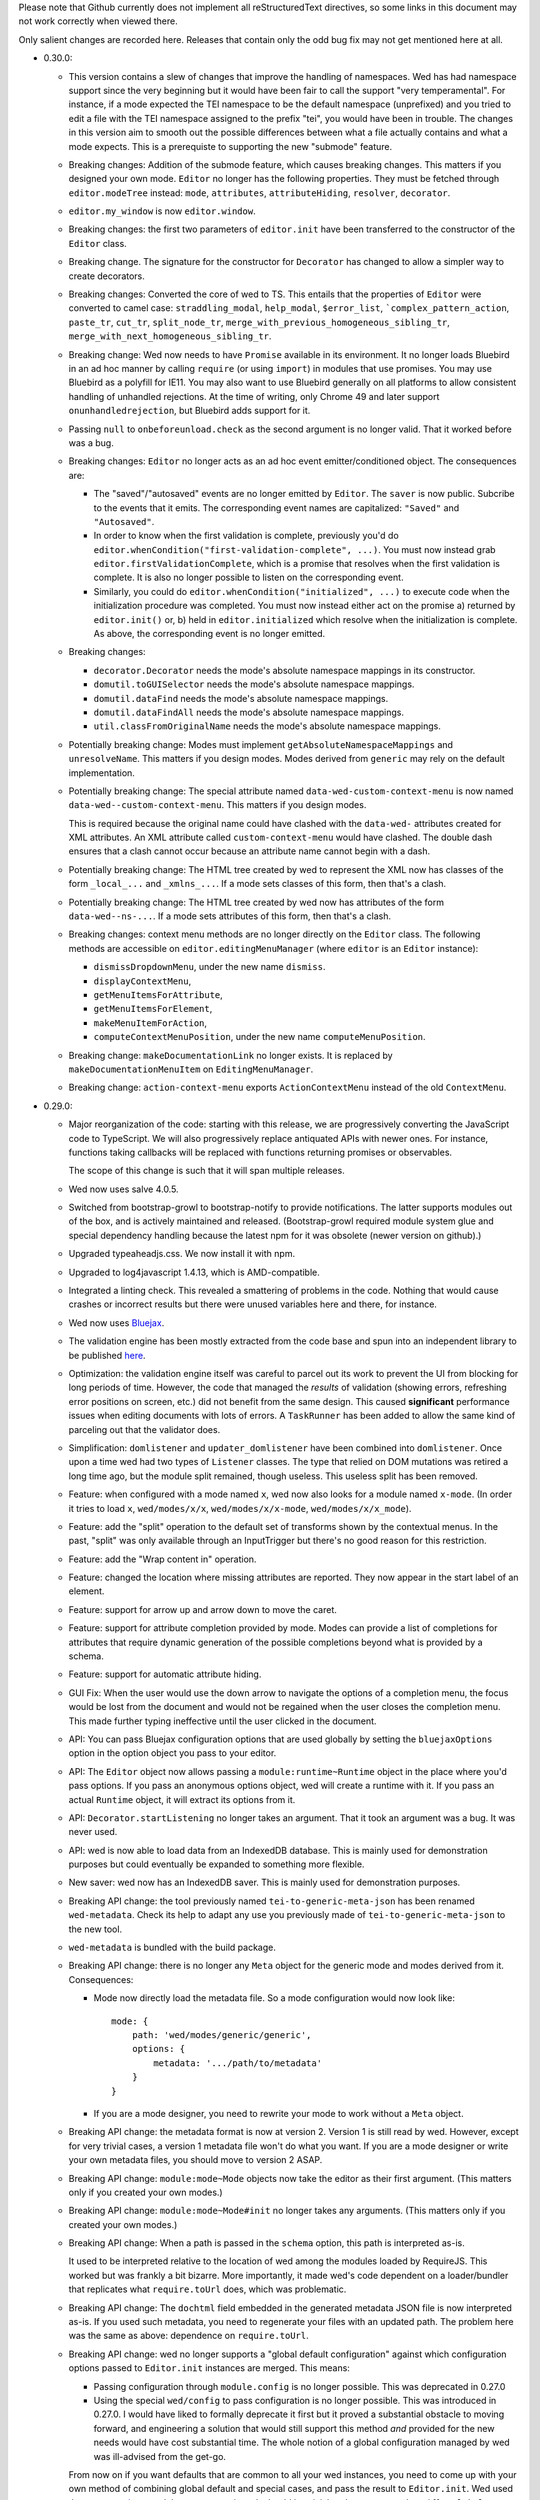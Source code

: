 Please note that Github currently does not implement all
reStructuredText directives, so some links in this document may not
work correctly when viewed there.

Only salient changes are recorded here. Releases that contain only the
odd bug fix may not get mentioned here at all.

* 0.30.0:

  - This version contains a slew of changes that improve the handling of
    namespaces. Wed has had namespace support since the very beginning but it
    would have been fair to call the support "very temperamental". For instance,
    if a mode expected the TEI namespace to be the default namespace
    (unprefixed) and you tried to edit a file with the TEI namespace assigned to
    the prefix "tei", you would have been in trouble. The changes in this
    version aim to smooth out the possible differences between what a file
    actually contains and what a mode expects. This is a prerequiste to
    supporting the new "submode" feature.

  - Breaking changes: Addition of the submode feature, which causes breaking
    changes. This matters if you designed your own mode. ``Editor`` no longer
    has the following properties. They must be fetched through
    ``editor.modeTree`` instead: ``mode``, ``attributes``, ``attributeHiding``,
    ``resolver``, ``decorator``.

  - ``editor.my_window`` is now ``editor.window``.

  - Breaking changes: the first two parameters of ``editor.init`` have been
    transferred to the constructor of the ``Editor`` class.

  - Breaking change. The signature for the constructor for ``Decorator`` has
    changed to allow a simpler way to create decorators.

  - Breaking changes: Converted the core of wed to TS. This entails that the
    properties of ``Editor`` were converted to camel case: ``straddling_modal``,
    ``help_modal``, ``$error_list``, ```complex_pattern_action``, ``paste_tr``,
    ``cut_tr``, ``split_node_tr``,
    ``merge_with_previous_homogeneous_sibling_tr``,
    ``merge_with_next_homogeneous_sibling_tr``.

  - Breaking change: Wed now needs to have ``Promise`` available in its
    environment. It no longer loads Bluebird in an ad hoc manner by calling
    ``require`` (or using ``import``) in modules that use promises. You may use
    Bluebird as a polyfill for IE11. You may also want to use Bluebird generally
    on all platforms to allow consistent handling of unhandled rejections. At
    the time of writing, only Chrome 49 and later support
    ``onunhandledrejection``, but Bluebird adds support for it.

  - Passing ``null`` to ``onbeforeunload.check`` as the second argument is no
    longer valid. That it worked before was a bug.

  - Breaking changes: ``Editor`` no longer acts as an ad hoc event
    emitter/conditioned object. The consequences are:

    + The "saved"/"autosaved" events are no longer emitted by ``Editor``. The
      ``saver`` is now public. Subcribe to the events that it emits. The
      corresponding event names are capitalized: ``"Saved"`` and
      ``"Autosaved"``.

    + In order to know when the first validation is complete, previously you'd
      do ``editor.whenCondition("first-validation-complete", ...)``. You must
      now instead grab ``editor.firstValidationComplete``, which is a promise
      that resolves when the first validation is complete. It is also no longer
      possible to listen on the corresponding event.

    + Similarly, you could do ``editor.whenCondition("initialized", ...)`` to
      execute code when the initialization procedure was completed. You must now
      instead either act on the promise a) returned by ``editor.init()`` or, b)
      held in ``editor.initialized`` which resolve when the initialization is
      complete. As above, the corresponding event is no longer emitted.

  - Breaking changes:

    + ``decorator.Decorator`` needs the mode's absolute namespace mappings in
      its constructor.

    + ``domutil.toGUISelector`` needs the mode's absolute namespace mappings.

    + ``domutil.dataFind`` needs the mode's absolute namespace mappings.

    + ``domutil.dataFindAll`` needs the mode's absolute namespace mappings.

    + ``util.classFromOriginalName`` needs the mode's absolute namespace
      mappings.

  - Potentially breaking change: Modes must implement
    ``getAbsoluteNamespaceMappings`` and ``unresolveName``. This matters if you
    design modes. Modes derived from ``generic`` may rely on the default
    implementation.

  - Potentially breaking change: The special attribute named
    ``data-wed-custom-context-menu`` is now named
    ``data-wed--custom-context-menu``. This matters if you design modes.

    This is required because the original name could have clashed with the
    ``data-wed-`` attributes created for XML attributes. An XML attribute called
    ``custom-context-menu`` would have clashed. The double dash ensures that a
    clash cannot occur because an attribute name cannot begin with a dash.

  - Potentially breaking change: The HTML tree created by wed to represent the
    XML now has classes of the form ``_local_...`` and ``_xmlns_...``. If a mode
    sets classes of this form, then that's a clash.

  - Potentially breaking change: The HTML tree created by wed now has attributes
    of the form ``data-wed--ns-...``. If a mode sets attributes of this form,
    then that's a clash.

  - Breaking changes: context menu methods are no longer directly on the
    ``Editor`` class. The following methods are accessible on
    ``editor.editingMenuManager`` (where ``editor`` is an ``Editor`` instance):

    + ``dismissDropdownMenu``, under the new name ``dismiss``.

    + ``displayContextMenu``,

    + ``getMenuItemsForAttribute``,

    + ``getMenuItemsForElement``,

    + ``makeMenuItemForAction``,

    + ``computeContextMenuPosition``, under the new name
      ``computeMenuPosition``.

  - Breaking change: ``makeDocumentationLink`` no longer exists. It is replaced
    by ``makeDocumentationMenuItem`` on ``EditingMenuManager``.

  - Breaking change: ``action-context-menu`` exports ``ActionContextMenu``
    instead of the old ``ContextMenu``.

* 0.29.0:

  - Major reorganization of the code: starting with this release, we are
    progressively converting the JavaScript code to TypeScript. We will also
    progressively replace antiquated APIs with newer ones. For instance,
    functions taking callbacks will be replaced with functions returning
    promises or observables.

    The scope of this change is such that it will span multiple releases.

  - Wed now uses salve 4.0.5.

  - Switched from bootstrap-growl to bootstrap-notify to provide
    notifications. The latter supports modules out of the box, and is
    actively maintained and released. (Bootstrap-growl required module
    system glue and special dependency handling because the latest npm
    for it was obsolete (newer version on github).)

  - Upgraded typeaheadjs.css. We now install it with npm.

  - Upgraded to log4javascript 1.4.13, which is AMD-compatible.

  - Integrated a linting check. This revealed a smattering of problems
    in the code. Nothing that would cause crashes or incorrect results
    but there were unused variables here and there, for instance.

  - Wed now uses `Bluejax <https://github.com/lddubeau/bluejax>`_.

  - The validation engine has been mostly extracted from the code base and spun
    into an independent library to be published `here
    <https://github.com/mangalam-research/salve-dom/>`_.

  - Optimization: the validation engine itself was careful to parcel out its
    work to prevent the UI from blocking for long periods of time. However, the
    code that managed the *results* of validation (showing errors, refreshing
    error positions on screen, etc.) did not benefit from the same design. This
    caused **significant** performance issues when editing documents with lots
    of errors. A ``TaskRunner`` has been added to allow the same kind of
    parceling out that the validator does.

  - Simplification: ``domlistener`` and ``updater_domlistener`` have been
    combined into ``domlistener``. Once upon a time wed had two types of
    ``Listener`` classes. The type that relied on DOM mutations was retired a
    long time ago, but the module split remained, though useless. This useless
    split has been removed.

  - Feature: when configured with a mode named ``x``, wed now also looks for a
    module named ``x-mode``. (In order it tries to load ``x``,
    ``wed/modes/x/x``, ``wed/modes/x/x-mode``, ``wed/modes/x/x_mode``).

  - Feature: add the "split" operation to the default set of transforms shown by
    the contextual menus. In the past, "split" was only available through an
    InputTrigger but there's no good reason for this restriction.

  - Feature: add the "Wrap content in" operation.

  - Feature: changed the location where missing attributes are reported. They
    now appear in the start label of an element.

  - Feature: support for arrow up and arrow down to move the caret.

  - Feature: support for attribute completion provided by mode. Modes can
    provide a list of completions for attributes that require dynamic generation
    of the possible completions beyond what is provided by a schema.

  - Feature: support for automatic attribute hiding.

  - GUI Fix: When the user would use the down arrow to navigate the options of a
    completion menu, the focus would be lost from the document and would not be
    regained when the user closes the completion menu. This made further typing
    ineffective until the user clicked in the document.

  - API: You can pass Bluejax configuration options that are used globally by
    setting the ``bluejaxOptions`` option in the option object you pass to your
    editor.

  - API: The ``Editor`` object now allows passing a ``module:runtime~Runtime``
    object in the place where you'd pass options. If you pass an anonymous
    options object, wed will create a runtime with it. If you pass an actual
    ``Runtime`` object, it will extract its options from it.

  - API: ``Decorator.startListening`` no longer takes an
    argument. That it took an argument was a bug. It was never used.

  - API: wed is now able to load data from an IndexedDB database. This is mainly
    used for demonstration purposes but could eventually be expanded to
    something more flexible.

  - New saver: wed now has an IndexedDB saver. This is mainly used for
    demonstration purposes.

  - Breaking API change: the tool previously named ``tei-to-generic-meta-json``
    has been renamed ``wed-metadata``. Check its help to adapt any use you
    previously made of ``tei-to-generic-meta-json`` to the new tool.

  - ``wed-metadata`` is bundled with the build package.

  - Breaking API change: there is no longer any ``Meta`` object for the generic
    mode and modes derived from it. Consequences:

    + Mode now directly load the metadata file. So a mode configuration would
      now look like::

         mode: {
             path: 'wed/modes/generic/generic',
             options: {
                 metadata: '.../path/to/metadata'
             }
         }

    + If you are a mode designer, you need to rewrite your mode to work
      without a ``Meta`` object.

  - Breaking API change: the metadata format is now at version 2. Version 1 is
    still read by wed. However, except for very trivial cases, a version 1
    metadata file won't do what you want. If you are a mode designer or write
    your own metadata files, you should move to version 2 ASAP.

  - Breaking API change: ``module:mode~Mode`` objects now take the editor as
    their first argument. (This matters only if you created your own modes.)

  - Breaking API change: ``module:mode~Mode#init`` no longer takes any
    arguments. (This matters only if you created your own modes.)

  - Breaking API change: When a path is passed in the ``schema`` option,
    this path is interpreted as-is.

    It used to be interpreted relative to the location of wed among
    the modules loaded by RequireJS. This worked but was frankly a bit
    bizarre. More importantly, it made wed's code dependent on a
    loader/bundler that replicates what ``require.toUrl`` does, which
    was problematic.

  - Breaking API change: The ``dochtml`` field embedded in the generated
    metadata JSON file is now interpreted as-is. If you used such
    metadata, you need to regenerate your files with an updated
    path. The problem here was the same as above: dependence on
    ``require.toUrl``.

  - Breaking API change: wed no longer supports a "global default
    configuration" against which configuration options passed to
    ``Editor.init`` instances are merged. This means:

    + Passing configuration through ``module.config`` is no longer
      possible. This was deprecated in 0.27.0

    + Using the special ``wed/config`` to pass configuration is no
      longer possible. This was introduced in 0.27.0. I would have
      liked to formally deprecate it first but it proved a substantial
      obstacle to moving forward, and engineering a solution that
      would still support this method *and* provided for the new needs
      would have cost substantial time. The whole notion of a global
      configuration managed by wed was ill-advised from the get-go.

    From now on if you want defaults that are common to all your wed
    instances, you need to come up with your own method of combining
    global default and special cases, and pass the result to
    ``Editor.init``. Wed used the `merge-options
    <https://github.com/schnittstabil/merge-options>`_ module to merge
    options. It should be trivial to do a ``mergeOptions({}, globals,
    specifics)`` and pass the result to ``Editor.init``. It would
    replicate what wed did internally.

  - Potentially Breaking API change: ``domutil.linkTrees`` and
    ``domutil.unlinkTree`` no longer accept arguments that are not Elements. The
    operations don't make sense for non-Elements. (This is "potentially
    breaking" because in most cases this should be used only by wed internally.)

  - Breaking API change: the ``domutil.nextCaretPosition`` and
    ``domutil.prevCaretPosition`` functions now have their arguments all
    mandatory. Wed itself never called them without all arguments, and
    maintaining the versions with optional arguments was not straightforward,
    actually. It makes good sense to always require a container. And the default
    of ``noText`` being ``true`` was rather arbitrary.

  - Breaking API change: ``TreeUpdater`` and derived classes (like
    ``GUIUpdater``) now use the Rxjs observer system to emit events rather than
    using the local homegrown mixin. So you have to subscribe to ``events``
    rather than use ``addEventListener``, etc.

  - Breaking API change: the class ``ModeValidator`` is gone and replaced with
    an interface in ``wed/validator``.

  - Breaking API change: the ``getValidator`` method of ``Mode`` now returns
    ``undefined`` when there is no validator to be gotten.

  - Breaking API change: ``mode.Mode`` is now ``mode.BaseMode``.

  - Breaking API change: ``BaseMode``'s (formerly ``Mode``) ``init`` method must
    return a promise that resolves when the mode is ready.

    Concomitant with this change, the ``pubsub`` module has been removed and wed
    no longer uses PubsubJS.

  - Breaking API change: ``Listener.addHandler`` no longer takes an array of
    events as its first argument. This was a historical artifact that no longer
    had any value.

  - Breaking API change: ``saver.Saver`` has been revamped. This does not matter
    unless you produced your own savers or tried to hook unto a saver's
    events. Salient changes:

     + Saver methods that took callbacks now return promises.

     + ``Saver`` emits events on observables rather than use
       ``simple_event_emitter``.

     + ``Saver`` now has a promise that resolves when initialized instead of
       using ``conditioned``.

     + Event names are all capitalized.

     + Internals are now without leading underscore and are in camelCase.

  - Potentially Breaking API change: ``DLoc.makeRange`` returns ``undefined`` if
    either location is invalid. (This is "potentially" breaking because there's
    not much you could have done with a range created from invalid locations.)

  - Breaking API change: ``makeDLoc`` is now accessible only through the
    ``DLoc`` class.

  - Fix: the ``domutil.makePlaceholder`` function used to treat its argument as
    HTML, it now treats it as text.

  - Fix: ``Action`` and ``Transformation`` are no longer implementing
    ``SimpleEventEmitter``. This was actually a leftover from a very early
    experiment, and none of the functionalities of ``SimpleEventEmitter`` were
    ever used on ``Action`` and ``Transformation`` objects.

  - Fix: caret movement off the visible region of a document scrolls the editing
    pane to keep the caret visible. This used to work fine but a change made a
    long time ago broke it. There was no test for it so it was missed. It is now
    fixed.

  - The ``ignore_module_config`` option is no longer useful, due to
    the preceding change.

  - The ``.xsl`` files have been moved out of the JavaScript codebase
    and into the ``misc`` directory.

  - Module name changes: underscore to dash in ``key_constants``,
    ``context_menu``, ``completion_menu``, ``action_context_menu``,
    ``generic_decorator``, ``input_trigger_factory``, ``generic_tr``.

  - Variable name changes:

    + ``Action`` class:

       * To camelCase: ``needs_input``, ``_abbreviated_desc``, ``bound_handler``,
         ``bound_terminal_handler``.

       * Loss of underscore: ``_editor``, ``_desc``, ``_abbreviated_desc``,
         ``_icon``.

    + ``Transform`` class:

        * To camelCase: ``needs_input``, ``node_type``, ``abbreviated_desc``,
          ``icon_html``.

        * ``type`` was renamed to ``transformationType`` to avoid the keyword.

    + ``TreeUpdater`` class (and derived classes like ``GUIUpdater``):

        * To camelCase, event fields ``old_value``, ``former_parent``,
          ``new_value``.

    + ``BaseMode`` (formerly known as ``Mode``):

        * To camelCase: ``_wed_options``.

        * Loss of leading underscore: ``_editor``, ``_options``,
          ``_wed_options``.

    + ``ContextMenu``:

        * Loss of leading underscore: ``_menu``, ``_$menu``, ``_dismissed``,
          ``_backdrop``, ``_dropdown``, ``_render``.

    + ``Decorator``:

        * To camelCase: ``_gui_updater``.

        * Loss of leading underscore: ``_editor``, ``_domlistener``,
          ``_gui_updater``.

    + ``GenericDecorator``:

        * Loss of leading underscore: ``_options``, ``_mode``.

    + ``Mode`` in (``generic``):

        * To camelCase: ``_tag_tr``.

        * Loss of leading underscore: ``_tag_tr``, ``_resolver``.

    + ``LabelManager``:

        * Loss of leading underscore: ``_labelIndex``.

  - Breaking API change: Complete revamp of caret management. All caret methods
    are now available through ``.caretManager`` on the ``Editor`` object. Some
    highlights of how the public API changed:

    + ``.setCaret()`` is the single method by which to set new caret values whether
      they be GUI or data carets.

    + ``.getSelectionRange()`` no longer exists. Use ``.range``.

    + ``.getDataSelectionRange()`` no longer exists. Use
      ``.caretManager.sel.asDataCarets()`` and create a range from the pair if you
      need to.

    + ``.setSelectionRange()`` no longer exists. Use ``.setRange()``.

    + ``.getGUICaret()`` no longer exists. Use ``.caret`` to get a raw caret or
      ``.getNormalizedCaret()`` to get a normalized caret.

    + All methods pertaining to movement no longer have a direction in their
      name but take an argument to specify the direction. (e.g. ``.moveRight``
      is now ``.move("right")``).

* 0.28.0:

  - Wed now uses salve 3.0.0.

  - Wed no longer puts its ``data_root`` in a document fragment. The
    ``data_root`` is now the XML document itself. This caused issues
    with ``ownerDocument``, and being unable to use CSS selectors to
    match elements.

  - Wed no longer tries to set a custom message for the ``onbeforeunload``
    handler. It worked only on Chrome but Chrome has ceased to support
    the custom message.

  - Upgrade to Rangy 1.3.0. The alpha of 1.3 that we were using is no
    longer downloadable, and the stable release is accessible through
    NPM. So it is time to upgrade. Note that wed no longer loads
    rangy-selectionsaverestore implicitly so code that depended to
    this behavior will have to load that module explicitly.

  - Wed now counts on ``String.prototype.repeat`` being available. So
    it includes a polyfill for it.

  - API: ``wed/refman`` has been renamed ``wed/labelman`` because it
    was really a label manager more than a reference manager. It is
    also better documented and has acquired a concerete implementation
    in the form of ``AlphabeticLabelManager``.

* 0.27.0:

  - Fatal errors and recovery: previous versions of wed would
    automatically install window-wide error handler that would trap
    all unhandled exceptions. This had a few undesirable
    side-effects. For one thing it would hinder integrating wed into
    applications and pages that have their own error handling. **Wed
    no longers install a global error handler.** An application using
    wed should install its own global handler (for instance
    `last-resort <https://github.com/lddubeau/last-resort>`_) and have
    it call the handler exported by the ``wed/onerror`` module.

    Consequently, wed configuration option ``suppress_old_onerror`` no
    longer has any effect.

  - Wed works around a bug with tooltips and popovers in Bootstrap
    3.3.7 whereby destroying a tooltip or popover more than once would
    cause a crash. (See https://github.com/twbs/bootstrap/issues/20511).

  - Wed now supports passing configuration through a module named
    ``wed/config`` rather than through RequireJS' configuration. See
    the documentation for details as to how to upgrade to the new
    method.

  - Deprecation: Passing configuration to wed through RequireJS'
    configuration is deprecated and support for it will be removed
    eventually. This way of passing configuration is not supported by
    other loaders.

  - When getting a data node from a ``_phantom_wrap`` element, the
    caret coversion logic now moves into the ``_phantom_wrap`` to find
    the real element. This is not considered a caret approximation.

  - The DOM element which wraps the title of a modal dialog created
    through wed nows bears the ``modal-title`` class name. This allows
    isolating the modal title from the close button which is also
    included in the element that has the class ``modal-header``.

* 0.26.2:

  - In Chrome 50, the values returned by Region.getBoundingClientRect
    changed in cases where the range covered a line-breaking space in
    such a way that it cause wed to be unable to find where to put the
    caret when clicking on multi-line elements. The code was changed
    to handle to the issue. Unclear whether there was actually a bug
    in wed or whether the change in Chrome 50 is a bug.

  - Removed old code that was meant to support Chrome 31 and Chrome 37.

* 0.26.1:

  - This release consists mostly of fixes to issues on IE11, and a few
    performance improvements that benefit IE11, but also other
    platforms.

  - Added a polyfill for ``Element.prototype.closest``.

  - Bug fix: There was an inconsistency between IE11 and other
    browsers in the way deletion of attributes was handled. When an
    attribute is deleted, the caret is put in the "next"
    attribute. IE11 disagreed with other browsers as to which
    attribute was next in the data tree. This has been fixed by
    relying on the GUI tree.

  - Bug fix: The firstElementChild_etc.js polyfill mixed tests and
    patches for two different DOM interfaces. The way it used to
    perform its test was unreliable, with the end result that it could
    yield errors on IE 11. The code has been fixed to handle the two
    DOM interfaces separately, even though they are handled by a
    single file.

  - Bug fix: the kitchen sink lacked a polyfill, which could have
    caused it to fail when loaded in IE.

  - Internal: validation status reporting revamped for performance and
    internal consistency.

  - Internal: validation error processing now batches errors for
    display rather than display them immediately when each error is
    reported by the validator. This helps with performance.

  - Internal: the unit tests now load the polyfills so that they can be
    run on all platforms.

* 0.26:

  - Bugfix: Fixed a bug in the code that merge sibling elements. In
    particular, this bug would get triggered when an input trigger
    created with ``makeSplitMergeInputTrigger`` would merge two
    elements where the preceding element ends with a text node and the
    next starts with a text node. The two text nodes would become
    adjacent, which caused validation to crash because salve does not
    accept two ``text`` events in succession. The merging code has
    been fixed so that if two text nodes become adjacent, they are
    merged into one node.

* 0.25:

  - Support for Firefox on all platforms has been temporarily
    suspended. In brief, the problem is that Selenium is no longer
    able to accurately simulate real user interaction with the
    browser. The problem is technical, but we do not have the
    resources to fix Selenium. Please read `the documentation
    <https://mangalam-research.github.io/wed/>`_ for the details of
    why it is so. (Sorry for the imprecise link. A more precise link
    from this file is not yet possible due to the way the
    documentation is generated.)

  - Support for IE 10 has ended because Microsoft no longer supports
    it. This version of wed will most likely run fine on IE 10 but
    future versions won't be tested with IE 10 and thus may not run
    properly.

  - Going foward: wed cannot be developed with Node.js earlier than
    version 4. Upgrading the development environment to 4 allows
    upgrading some of the development tools to their latest
    version. Supporting both Node 0.12 and Node 4 would be *doable*
    but won't happen unless someone is willing to spend time
    implementing it.

  - Wed now uses Gulp for building, rather than ``make``.

  - Wed now supports the use of schemas that allow multiple possible
    elements as the top element of a document. Previous versions did
    not, and required customizing schemas to narrow the possible top
    choices to just one element. Our go-to example was TEI which
    typically allows both ``TEI`` and ``teiCorpus`` as the top
    element. People using TEI would have had to specially take care to
    customize their schema to allow ony one of the two elements at the
    top. This is no longer necessary.

  - GUI: Wed now has a real help page accessible through the help
    dialog (``F1``).

  - API: Wed now uses the `merge-options
    <https://github.com/schnittstabil/merge-options>`_ module to merge
    configuration options. The upshot is that it is now possible to
    unset options that are set through RequireJS` ``module.config()``
    by passing ``undefined`` values to the ``init`` method of ``Editor``
    objects.

  - API/GUI: Wed now allow the creation of draggable and resizable
    windows. ``Editor.makeModal`` is now allowing an ``options``
    argument to specify whether the modals are draggable and
    resizable. Wed's stock modals are not usually resizable or
    draggable but modes may want to create such modals.

  - GUI: Attribute values are now shown in black on a white
    background. This emphasises the values relative to the rest of an
    element label and has for effect to distinguish a double quote
    appearing in a value from a double quote as attribute value
    delimiter.

  - Internal: Upgraded to lodash 4. Wed won't work with earlier releases.

  - Internal: Upgraded to salve 2.0.0.

  - Internal: Bug fix: An embarrassing mistake made it so that adding new
    attributes to an element never worked correctly, as the attriubte
    name was mangled. This has been fixed.

  - Internal: Bug fix: Clicking onto an attribute appearing after a
    namespace attribute would cause a spurious error to be
    reported. This has been fixed.

  - GUI: Bug fix: The march of progress made it so that Chrome is now
    better able to detect whether touch events are available. This, in
    turn, causes Bootstrap to assume it is on a mobile platform
    whenever touch events are available. This causes Bootstrap to add
    a backdrop to capture clicks outside dropdowns, which causes
    problems with our context menus. The problem has been fixed.

  - GUI: Bug fix: When a document is saved, the save status acquires a
    tooltip that indicates what kind of save happened most recently
    (autosave, manual save). A bug prevented the tooltip from being
    updated correctly. This has been fixed.

  - GUI: Bug fix: The default trigger for tooltips is a combination of
    ``focus`` and ``hover``. The earlier versions of Bootstrap had a
    bug that made it so that the combination did not work
    correctly. Wed was inadvertently depending on this bug. 3.3.5
    fixed the Bootstrap bug, which changed the behavior that wed was
    depending on and thus caused problems in wed. The issue has been
    fixed.


* 0.24.3:

  - GUI: Bug fix: If a validation error occurred at the very end of a
    document, wed would put the error marker outside the editing
    pane. Moreover, clicking on such marker would put the caret in a
    useless position. This has been fixed.

  - GUI: Bug fix: If a validation error occurred in an attribute but
    the attribute was not shown because the mode was set to hide all
    attributes or because the mode happened to hide just *this*
    attribute, it would result in a crash. This has been fixed.

  - GUI: Bug fix: If a validation error occurred in an inline element
    that spanned multiple lines, the error would appear in a bad
    position. This has been fixed.

  - GUI: Bug fix: When the label visibility level was reduced to 0,
    attributes would no longer be shown. However, error in attributes
    would still be shown in the list of errors. This resulted in being
    able to click on an attribute error and get the caret in the
    position of the attribute. Visually, it looked like the caret was
    inside the element even though the caret was in the
    attribute. This would result in confusion if the user tried to
    enter text while the caret was there. This has been fixed so that
    attributes error that point to invisible attributes are not linked
    to their attributes. A tooltip is set on the error to indicate
    what is going on.

  - Internal: Optimized Editor.toDataNode so that it uses ``$.data``
    whenever possible.

* 0.24.2:

  - 0.24.1 had a packaging mistake. This release fixes it.

* 0.24.1:

  - Internals: Implemented a caching system for
    ``validator.Validator`` so that repeated calls to those methods
    that use the internal method ``_getWalkerAt`` do not take so much
    time.

    Most documents edited with a mode that derives from the generic
    mode should see a performance increase. The larger the document,
    the bigger the performance increase. The performance increase also
    depends on how the mode calls the validator.

* 0.24:

  - API: ``mutation_domlistener`` is now gone. This was used early in
    the life of wed... then stopped being used... and became a bit
    derelict. There's no point in keeping it around.

  - API: ``domlistener`` now supports additional events:
    ``children-changing``, ``removing-element``,
    ``excluding-element``. The semantics of ``children-changed``,
    ``removed-element`` and ``exluded-element`` have changed. See the
    documentation on ``domlistener`` for details. (Note: internally
    wed still uses the ``children-changed``, ``removed-element`` and
    ``excluded-element`` events as before, even though they have
    changed semantics.)

  - API: ``dloc.DLoc`` is now checking the offset passed to it and
    raises an error if it is invalid.

  - API: ``dloc.DLoc`` has acquired:

    + A ``isValid`` method to check whether it points to a valid DOM
      location. A location that started valid may become invalid as the
      DOM is modified.

    + A ``normalizeOffset`` method to create an object with a valid
      offset from an object that is invalid.

  - API: ``getGUICaret`` now normalizes the caret if it is in an
    invalid position.

  - GUI: Bug fix: If a transformation caused the document to scroll it
    was possible to get into a state where refreshing the fake caret
    could cause a crash. This has been fixed.

  - GUI: Bug fix: If the user put the caret in text but moved the
    mouse pointer on a label a tooltip could be shown. Then if the
    user typed text, the tooltip would remain open and not be closable
    anymore. This has been fixed.

* 0.23:

  - API: displayTypeaheadPopup now takes a ``width`` parameter.

  - GUI: When the input element of a typeahead popup loses focus, it
    no longer closes the dropdown. This was not a bug in wed but an
    undesirable default behavior of Twitter Typeahead.

  - GUI: Adjusted some of the spaces in the typeahead suggestions.

  - GUI: bug fix: Clicking on a _gui element that contained a text
    node would cause an infinite loop. This has been fixed. Wed itself
    does not create elements that would have triggered the bug but
    some modes in other projects using wed do.

* 0.22.1:

  - GUI: bug fix: in Internet Explorer, the typeahead popup would be
    created without being active. Although this did not affect wed
    itself or the modes bundled with it, it did affect external modes
    that use the typeahead popup.

* 0.22.0:

  - API: Upgrade to salve 0.23.0, which means that wed now supports
    Relax NG's ``interleave`` and ``mixed`` elements.

  - GUI: Upgrade to Font Awesome 4.3.0.

  - GUI: The icon for an element's documentation is now
    fa-question-circle rather than fa-book.

  - GUI: Added support for creating typeahead popups based off of
    Twitter Typeahead. The modes bundled with wed do not make use of
    such typeaheads but custom modes may use them.

  - GUI: bug fix: some key combinations typed into placeholders
    (usually having Ctrl, Alt or Command set) would not be transmitted
    to the modes. This has been fixed.

  - GUI: bug fix: typing the ESCAPE key on IE would cause an escape
    character to be inserted in the document or would cause a crash
    (when typed while a label is selected). This has been fixed.

* 0.21.0:

  - GUI: Wed now filters out zero-width spaces from the input and converts
    non-breaking spaces to normal spaces.

  - GUI: When the user types the spacebar on the keyboard next to an
    already existing space, no new space is entered. Note that wed
    does not *generally* prevent the presence of multiple spaces next
    to one-another.

  - GUI: Upgrade to Bootstrap 3.3.2.

* 0.20.0:

  - The wed demo now has an option for storing files locally. This
    allows using wed without a server.

  - If the document is not in a modified state wed now turns off the
    prompt that would be otherwise displayed when the user tries to
    leave the page.

  - Fixed serialization bug: on IE, the top node would get
    an extra `xmlns` attribute.

* 0.19.1:

  - Fixed a major bug with serialization. There is a bug in the way
    Chrome serializes nodes that do not have a namespace set on
    them. This Chrome bug masked a bug in wed. Firefox serializes
    correctly and so wed's bug would manifest itself in Firefox but
    not Chrome.

  - API: ``transformation.makeElement``,
    ``transformation.wrapInElement``,
    ``transformation.wrapTextInElement`` and
    ``transformation.insertElement`` take an additional ``ns``
    parameter which is the URI of the namespace for the element to be
    created. Their ``name`` parameter must be the prefixed name of
    the element to create.

* 0.19.0:

  - API: Modes can now implement ``getValidator`` to return a validator to
    perform some ad-hoc checks that can't be performed with a schema-based
    validator.

* 0.18.1:

  - API: added the ``ignore_module_config`` option.

  - Fixed a bug that caused wed to crash when there is no saving url
    specified in the options.

* 0.18.0:

  - This version is a major reworking of wed. This is where old APIs
    are freely broken for the sake of better functionality.

  - GUI: Context menus now support filtering operations by kind of
    operation, by type of node modified and by text of the nodes
    involved.

  - wed now bundles with jQuery 2.1.1.

  - API: Wed now expects pure XML and saves pure XML rather than the
    HTML format that was previously used. Related changes:

    - ``xml-to-html`` and ``html-to-xml`` are no longer needed.

    - API: InputTrigger now takes an actual element name for selector
      rather than the class name required by the now obsolete method
      of storing data. So to get paragraph elements for instance you
      specify "p" rather than ".p".

  - API: ``jqutil`` is gone.

  - API: ``jqutil.toDataSelector`` is now ``domutil.toGUISelector``.

  - API: The other functions form ``jqutil`` are gone as they were no
    longer used.

  - API: ``domutil`` has acquired ``dataFind`` and ``dataFindAll``.

  - API: ``Mode.getContextualMenuItems`` has been removed. This was a
    function that was added very early on and that has since been
    subsumed by other methods, like ``Mode.getContextualActions``.

  - API: Removed ``TransformationRegistry``, which did not provide
    much.

  - API: Consequently, the generic mode no longer has a ``_tr`` field.

  - API: ``transformation.makeElement`` returns a ``Node`` rather than
    a ``jQuery`` object.

  - API: ``transformation.insertElement`` returns a ``Node`` rather
    than a ``jQuery`` object.

  - API: ``transformation.insertElement`` no longer takes a
    ``contents`` parameter.

  - API: ``transformation.wrapTextInElement'' returns a ``Node``
    rather than a ``jQuery`` object.

  - API: ``transformation.wrapInElement`` returns a ``Node`` rather
    than a ``jQuery`` object.

  - API: ``Decorator.addRemListElementHandler`` and
    ``Decorator.includeListHandler`` are gone.

  - API: ``Decorator.listDecorator`` now takes a ``Node`` rather than
    a ``jQuery``.

  - API: The handlers for all ``domlistener.Listener`` objects now
    receive DOM nodes rather than ``jQuery`` objects.

  - API: ``domlistener.Listener`` objects no longer accept jQuery
    selectors. They must be pure CSS now.

  - API: ``domutil.makePlaceholder`` returns a ``Node`` rather than a
    ``jQuery``.

  - API: ``mode.makePlaceholderFor`` returns a ``Node`` rather than a
    ``jQuery``.

  - API: The ``dloc`` API no longer accepts jQuery objects.

  - API: ``InputTrigger`` objects now expect CSS selectors rather than
    jQuery selectors.

  - API: ``InputTrigger`` event handlers take DOM ``Element`` objects
    rather than ``jQuery`` objects.

  - API: ``Editor.$sidebar`` is gone. It was never meant to be public.

  - API: Introduced the ``gui/icon`` module.

  - API: ``transformation.Transformation`` now has an additional ``type``
    parameter which indicates the type of transformation. **Code must
    be changed to take care of this.**

  - API: ``transformation.Transformation`` now computes an icon on the
    basis of the ``type`` parameter passed to it. So in many cases it
    is not necessary to give an icon.

  - API: ``Editor.computeContextMenuHeight`` was removed as it was
    unusued.

  - API: The data field named ``element_name`` that
    ``transformation.Transformation`` objects expect in the ``data``
    object passed to their handlers is now called ``name``. This field
    is now referenced in description strings as ``<name>`` rather than
    ``<element_name>``.

  - API: ``tree_updater.TreeUpdater``'s old ``deleteNode`` event is
    now named ``beforeDeleteNode``. There is a new ``deleteNode``
    event which is now emitted **after** the node is deleted.

* 0.17.2:

  - 0.17.1 actually introduced more problems on IE. Hopefully, this
    release fixes that.

* 0.17.1:

  - This release fixes a major bug that has been hiding in wed for
    multiple releases but was triggered only when running it on
    IE. The test suite, as extensive as it is, did not exercise wed in
    a way that revealed the bug. And the development team does not use
    IE for development. This allowed this major bug to remain hidden
    for that long.

* 0.17.0:

  - The internals were cleaned quite a bit which warrants a new minor
    version.

  - GUI: Typing when a selection is in effect replaces the selection.

  - API: made some functions that used to be public private:

    * setDOMSelectionRange

    * clearDOMSelection

    * getDOMSelectionRange

    * getDOMSelection

* 0.16.0:

  - Wed is now able to autosave at regular intervals.

  - GUI: Wed now has indicators on the screen showing whether a
    document has bee changed since the last save and showing its save
    status.

  - GUI: Wed now freezes editing if a save fails, be it a manual save
    or autosave. The editing remains frozen util a save works.

  - GUI: Hitting escape when a tooltip is displayed closes the tooltip.

  - GUI: Improved the caret movement logic to deal with cases where an
    element's editable content is wrapped by more than one element.

  - GUI: The navigation panel is not shown unless it is actually
    filled with something.

  - GUI: The GUI indicates which element the caret is in by setting
    the background of the element to a pale yellow color rather than
    using an underline.

  - API: Tooltips that appear in the editing pane now must be created
    using the ``tooltip`` method of the ``tooltip`` module. If they
    are not created this way, then they will not respond to the escape
    key and won't be closed.

  - API: Mode that want to fill the navigation panel must use
    ``Editor.setNavigationList``.

  - API: ``Editor`` no longer has a public field named
    ``$navigation_list``. (It is now private.)

  - API: Introduced ``_start_wrapper`` and ``_end_wrapper`` classes to
    mark the wrapping elements.

  - API: ``nodesAroundEditableContents`` now has a default
    implementation in the base ``Mode`` class. Modes that use
    ``_start_wrapper`` and ``_end_wrapper`` properly should not have
    to override it.

  - API: Added ``Editor.excludeFromBlur``. This is for modes that add
    things like toolbars or menu items that launch
    transformations. These DOM elements must be excluded from causing
    a blur, otherwise a) clicking these DOM elements will cause a
    transformation to occur without a caret being active (and wed will
    raise an exception), b) from the user's perspective, the caret
    appears to be lost.

  - API: The data field ``data-wed-custom-context-menu`` that is used
    to set custom menus must be set in the DOM and not just by using
    jQuery's ``data()`` method.

  - API: ``Editor`` gained a ``save`` method that allows modes to
    trigger manual saves.

  - API: The protocol for saving to a server now emits ``autosave``
    messages besides ``save``. These messages work the same as
    ``save`` messages.

  - API: The protocol for saving to a server now uses ``If-Match`` and
    ``ETag`` to prevent undetected updates from third parties.

  - API: The ``Editor``'s ``save`` option now accepts an ``autosave``
    sub-option to set the interval at which autosaves are invoked.

  - API: Modes that set background colors for their elements should
    use the variables and macros defined in the new ``wed-vars.less``
    file to have a gradient indicate which elements has the caret.

* 0.15.0:

  - GUI: In previous versions the context menu presented if a user
    brought it up using the keyboard while an element label was
    highlighted was different from the menu presented if the user
    brought it up on the same label using the mouse. This has been
    fixed.

  - GUI: Contextual menus that run are being cut off by window sides
    adjust their position to avoid being too small to be easily
    usable.

  - API: `context_menu.ContextMenu` no longer takes a maximum
    height. This height is computed automatically.

  - API: The ``autoinsert`` option now operates from the transformations
    registered with a mode rather than insert new element directly. In
    particular, if a given element could be inserted in more than one
    way, then autoinsert won't insert it. The user will have to select
    one of the methods of insertion.

  - API: ``Action`` and ``Transformation`` objects now take a
    ``needs_input`` parameter that indicates whether they need input
    from the user to perform their task. Objects which have this
    parameter set to ``true`` **cannot be used by the ``autoinsert``
    logic** to automatically insert elements as this would require
    input from the user but the ``autoinsert`` feature is meant to
    work only in unambiguous cases.

    For instance, if a mode is designed to present a modal dialog when
    the user wants to insert a bibliographical reference, then the
    transformation which inserts this reference must have
    ``needs_input`` set to ``true`` so that when such reference is
    *not* automatically inserted.

  - API: ``TreeUpdater`` has gained the ``removeNodeNF`` method which
    does not fail if the sole argument is ``null`` or
    ``undefined``. This allows calling the method in cases where there
    may be nothing to remove.

  - API: ``TreeUpdater`` has gained the ``mergeTextNodesNF`` method
    which does not fail if the sole argument is ``null`` or
    ``undefined``. This allows calling the method in cases where there
    may be nothing to merge.


* 0.14.0:

  - GUI: The generic mode now does auto-insertion of elements by
    default. It can be turned off with the new API option.

  - API: The generic mode now accepts the ``autoinsert`` option. See
    the ``generic.js`` file for details.

  - Fixed a few subtle bugs introduced by 0.13.0. These were not
    triggerable using the modes bundled with wed.

* 0.13.0:

  - GUI: hitting ``DELETE`` while on an element now deletes the whole
    element.

  - GUI: Changed the key mappings for OS X. Instead of using Ctrl, the
    mappings now use Command.

  - API: ``validator.Validator`` has gained the following methods:

    * ``getErrorsFor``

    * ``speculativelyValidateFragment``

  - Various bug fixes.

* 0.12.0:

  - Wed's test suite now passes in IE 10 and 11.

  - IE 9 is not unsupported but not supported either. See wed's
    documentation for dtails.

  - The versions of Bootstrap and Rangy that are included in the
    standalone build have been upgraded.

  - In the optimized build, lodash is now also optimized. This
    considerably reduces the number of file requests over the network.

  - The Selenium test suite has been optimized for speed. Test time is
    now one third of what it was!

  - A newer version of salve is now required to take advantage of
    its speed improvements.

  - Salve is included in wed's npm package.

  - Wed no longer loads Font Awesome's and Bootstrap's CSS files by
    itself. The application in which wed is used has the
    repsonsibility to add the necessary HTML to load these files.

    Having wed do it by itself was useful in early versions, for
    development purposes, but in the general case this causes more
    problems than it solves.

* 0.11.0:

  - Wed now has a notion of label level, which allows showing more or
    less labels. See `this
    <http://mangalam-research.github.io/wed/usage.html#label-visibility>`_

  - Wed is now able to show tooltips for start and end labels that
    mark the start and end of elements. To support this, modes must
    implement a ``shortDescriptionFor`` method that returns a string
    to be used for the tooltips.

  - Global API change. Most functions that used to take an Array as a
    caret position or general location now require ``DLoc`` objects or
    return ``DLoc`` objects. A non-exclusive list of methods affected.

    + Most methods on the ``TreeUpdater`` class.

    + ``Editor.getGUICaret``

    + ``Editor.setGUICaret``

    + ``Editor.getDataCaret``

    + ``Editor.setDataCaret``

    + ``Editor.toDataLocation``.

    + ``Editor.fromDataLocation``

    + ``GUIUpdater.fromDataLocation``

    + The ``move_caret_to`` parameter in transformation data must now
      be a ``DLoc`` object.

  - ``editor.getCaret`` is now ``Editor.getGUICaret``.

  - ``Editor.setCaret`` is now ``Editor.setGUICaret``

  - ``Editor.toDataCaret`` is now ``Editor.toDataLocation``.

  - ``Editor.fromDataCaret`` is now ``Editor.fromDataLocation``.

  - ``GUIUpdater.fromDataCaret`` is now ``GUIUpdater.fromDataLocation``

  - API change for ``Decorator.elementDecorator`` and
    ``GenericDecorator.elementDecorator``: a new parameter has been
    added in third position, which gives the level of the labels added
    to the element.

  - API change for transformations:

    + New signature: ``fireTransformation(editor, data)``

    + Transformation handlers have the same signature.

    + The ``data`` parameter now contains fields that correspond to
      what used to be ``node`` and ``element_name``.

  - API change: modes based on the generic mode should have a meta
    that defines ``getNamespaceMappings()``.

  - API change: Modes no longer need to provide ``optionResolver``
    class methods.

  - API change: Modes must now emit a ``pubsub.WED_MODE_READY`` event
    when they are ready to be used by the editor.

  - Moved the build to Bootstrap 3.0.3 and jQuery 1.11.0.

* 0.10.0:

  .. warning:: The changes to the build system are substantial enough
               that if you update the sources in place (through a ``git
               pull``, for instance) we recommend rebuilding wed from
               scratch: ``make clean`` then ``make``. Just to be on the
               safe side.

  .. warning:: The location of the files to use for the demo and the
               in-browser tests has changed. See the documentation on
               the `demo
               <http://mangalam-research.github.io/wed/usage.html#local-demo>`_
               and the documentation on `testing
               <http://mangalam-research.github.io/wed/tech_notes.html#
               in-browser-tests>`_.

  - Internals: wed now requires salve 0.14.1 or later, which means
    smaller schema files, faster loading and faster running. Yippee!

  - GUI: wed can now handle some input methods. So long as the methods
    are not designed to **edit** already entered text, there should be
    no problem. We're able to enter Sanskrit, Tibetan and Chinese using
    ibus on Linux.

  - Build: the build system now creates an optimized bundle which can
    be used for deploying wed.

  - API: ``decorator.Decorator`` used to have an ``init()``
    method. This method no longer exists. This method has been
    replaced by two methods:

        * ``addHandlers()`` which add the event handlers on the
          domlistener that the decorator uses.

        * ``startListening()`` which tells the decorator that its
          listener should start listening.

    The old ``init()`` would do what these two methods do. Since
    handler order matters, the new API allows one to tell the
    decorator to add its handlers, then add more handlers, and finally
    tell the decorator to start listening. The old API did not allow
    this.

  - API: the protocol for saving to a server was redesigned. See
    the `tech notes <http://mangalam-research.github.io/wed/
    tech_notes.html>`_.

  - API: The ``Editor`` methods ``setSelectionRange`` and
    ``getSelectionRange`` have been renamed ``setDOMSelectionRange``
    and ``getDOMSelectionRange``. The Editor method ``getSelection``
    has been renamed ``getDOMSelection``.

  - API: ``Editor.setSelectionRange`` and ``getSelectionRange`` are
    two **new** methods.

* 0.9.0:

  - GUI: Wed now actually uses the icons set on actions.

  - API: ``Editor.{get,set}CaretAsPath`` were not used anywhere and
    thus were removed.

  - API: ``Editor.{get,set}DataCaretAsPath`` were only used by
    wundo.js and thus removed from the ``Editor`` API and moved to
    wundo.

  - API: ``Editor.getDataCaret`` and ``Editor.toDataCaret`` are now
    able to return approximate positions when the GUI caret happens to
    be in a position for which there is no corresponding data caret.

  - A few deal-breaker bugs were fixed. They were major enough to
    require a new release, but the changes above required a minor
    release rather than a patch release. Therefore, 0.9.0 and not
    0.8.1.

* 0.8:

  - GUI: validation error reporting is more user-friendly than it used
    to be.

  - API: Specifying a mode path can now be done in an abbreviated
    fashion for modes bundled with wed.

  - Internal: Now uses Bootstrap 3.0.0.

  - API: ``Decorator`` now takes the domlistener that listens
    to GUI changes, the editor, and the TreeUpdater that updates the
    GUI tree.  Consequently ``Mode.makeDecorator`` takes at the very
    least the same arguments. (It could require more if the mode
    requires it.)

  - API: modal callbacks are no longer called as ``callback(ev,
    jQthis)`` but as ``callback(ev)``.

  - API: ``Modal.getContextualActions`` takes two additional
    parameters to tell the mode where the editor is interested in
    getting actions.

* 0.7:

  - Wed gained saving and recovery capabilities.

  - Wed gained capabilities for logging information to a server
    through Ajax calls.

* 0.6:

  - Internal: wed no longer works with Twitter Bootstrap version 2 and
    now requires version 3 RC1 or later. This version of Bootstrap
    fixes some problems that recently turned out to present
    significant hurdles in wed's development. Unfortunately, version
    3's API is **very** different from version 2's so it is not
    possible to trivially support both versions.

  - GUI: Wed no longer uses glyphicons. Upon reviewing the glyphicons
    license, I noticed a requirement that all pages which use
    glyphicons contain some advertisement for glyphicons. I'm not
    going to require that those who use wed **pollute their web
    pages** with such advertisement.

  - GUI: Wed now uses Font Awesome.

  - API: ``Mode.getTransformationRegistry()`` is gone. Wed now
    gets a mode's actions by calling
    ``getContextualActions(...)``.

  - API: ``fireTransformation`` no longer accepts a
    new_caret_position.

  - API: transformations are now a special case of actions.

* 0.5 introduces major changes:

  - GUI: previous versions of wed had included some placeholders
    between XML elements so that insertion of new elements would be
    done by putting the caret into the placeholder and selecting the
    contextual menu. These placeholders proved unwieldy. Version 0.5
    removes these placeholders to instead have the contextual menu on
    starting and ending tags of elements serve respectively to add
    elements before and after an element.

  - Internal: wed now uses less to generate CSS.

  - Internal: wed now maintains two DOM trees representing the
    document. The first is a representation of the document's XML
    data. The second is an HTML-decorated representation of this same
    data for display purposes.

* 0.4 introduces major API changes:

  - Whereas the ``mode`` option used to be a simple path to the mode
    to load, it is now a simple object that must have the field
    ``name`` set to what ``mode`` used to be. See the Using_
    section.

.. _Using: README.html#using

  - Creating and initializing a wed instance has changed
    considerably. Instead of calling ``wed.editor()`` with appropriate
    parameters, the user must first issue ``new wed.Editor()`` without
    parameters and then call the ``init()`` method with the parameters
    that were originally passed to the ``editor()`` function. See the
    `Using`_ section for the new way to create an editor.

..  LocalWords:  API CaretAsPath DataCaretAsPath wundo js toDataCaret
..  LocalWords:  getDataCaret domlistener TreeUpdater makeDecorator
..  LocalWords:  ev jQthis getContextualActions wed's glyphicons CSS
..  LocalWords:  getTransformationRegistry fireTransformation init
..  LocalWords:  html ibus rst setSelectionRange getSelectionRange
..  LocalWords:  setDOMSelectionRange getDOMSelectionRange README
..  LocalWords:  getSelection getDOMSelection Github reStructuredText
..  LocalWords:  getNamespaceMappings addHandlers startListening
